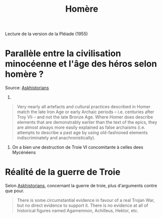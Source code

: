 #+TITLE: Homère

Lecture de la version de la Pléiade (1955)

* Parallèle entre la civilisation minocéenne et l'âge des héros selon homère ?
Source: [[https://www.reddit.com/r/AskHistorians/comments/14df5g/did_the_trojan_war_actually_happen/c7c3z1s/][Askhistorians]]
1.
#+BEGIN_QUOTE
Very nearly all artefacts and cultural practices described in Homer match the
late Iron Age or early Archaic periods -- i.e. centuries after Troy VIi -- and
not the late Bronze Age. Where Homer does describe elements that are
demonstrably earlier than the text of the epics, they are almost always more
easily explained as false archaisms (i.e. attempts to describe a past age by
using old-fashioned elements indiscriminately and anachronistically).
#+END_QUOTE
2. On a bien une destruction de Troie VI concomitante à celles dees Mycénéens

* Réalité de la guerre de Troie
Selon [[https://www.reddit.com/r/AskHistorians/comments/14df5g/did_the_trojan_war_actually_happen/c7c3z1s/][Askhistorians]], concernant la guerre de troie, plus d'arguments contre que pour.
#+BEGIN_QUOTE
There is some circumstantial evidence in favour of a real Trojan War, but no
direct evidence to support it. There is no evidence at all of historical figures
named Agamemnon, Achilleus, Hektor, etc.
#+END_QUOTE
